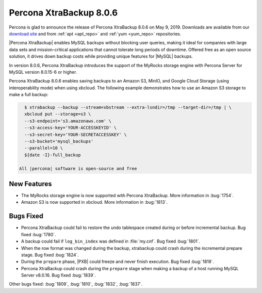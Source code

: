 .. _rn.8-0-5:

================================================================================
|pxb.name| |release|
================================================================================

|percona| is glad to announce the release of |pxb.name| |release| on |date|.
Downloads are available from our `download site
<https://www.percona.com/downloads/Percona-XtraBackup-LATEST/>`_ and
from :ref:`apt <apt_repo>` and :ref:`yum <yum_repo>` repositories.

|Percona XtraBackup| enables MySQL backups without blocking user queries, making
it ideal for companies with large data sets and mission-critical applications
that cannot tolerate long periods of downtime. Offered free as an open source
solution, it drives down backup costs while providing unique features for
|MySQL| backups.

In version |release|, |pxb.name| introduces the support of the MyRocks
storage engine with Percona Server for MySQL version 8.0.15-6 or
higher.

|pxb.name| |release| enables saving backups to an Amazon S3,
MinIO, and Google Cloud Storage (using interoperability mode) when
using xbcloud. The following example demonstrates how to use an Amazon
S3 storage to make a full backup:

.. code-block:: bash

   $ xtrabackup --backup --stream=xbstream --extra-lsndir=/tmp --target-dir=/tmp | \
   xbcloud put --storage=s3 \
   --s3-endpoint='s3.amazonaws.com' \
   --s3-access-key='YOUR-ACCESSKEYID' \
   --s3-secret-key='YOUR-SECRETACCESSKEY' \
   --s3-bucket='mysql_backups'
   --parallel=10 \
   ${date -I}-full_backup

 All |percona| software is open-source and free

New Features
================================================================================

- The MyRocks storage engine is now supported with |pxb.name|. More
  information in :bug:`1754`.
- Amazon S3 is now supported in xbcloud. More information in :bug:`1813`.

Bugs Fixed
================================================================================

- |pxb.name| could fail to restore the undo tablespace created during or before
  incremental backup. Bug fixed :bug:`1780`.
- A backup could fail if ``log_bin_index`` was defined in :file:`my.cnf`. Bug
  fixed :bug:`1801`.
- When the row format was changed during the backup, xtrabackup could crash
  during the incremental prepare stage. Bug fixed :bug:`1824`.
- During the ``prepare`` phase, |PXB| could freeze and never finish
  execution. Bug fixed :bug:`1819`.
- |pxb.name| could crash during the ``prepare`` stage when making a backup of a
  host running MySQL Server v8.0.16. Bug fixed :bug:`1839`.

Other bugs fixed:
:bug:`1809`,
:bug:`1810`,
:bug:`1832`,
:bug:`1837`.


.. |percona| replace:: Percona
.. |pxb.name| replace:: Percona XtraBackup
.. |date| replace:: May 9, 2019
.. |release| replace:: 8.0.6
